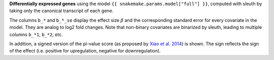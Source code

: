 **Differentially expressed genes** using the model ``{{ snakemake.params.model["full"] }}``, computed with sleuth by taking only the canonical transcript of each gene.

The columns ``b_*`` and ``b_*_se`` display the effect size :math:`\beta` and the corresponding standard error for every covariate in the model. 
They are analog to log2 fold changes. 
Note that non-binary covariates are binarized by sleuth, leading to multiple columns ``b_*1``, ``b_*2``, etc. 

In addition, a signed version of the pi-value score (as proposed by `Xiao et al. 2014 <https://dx.doi.org/10.1093/bioinformatics/btr671>`_) is shown.
The sign reflects the sign of the effect (i.e. positive for upregulation, negative for downregulation).
